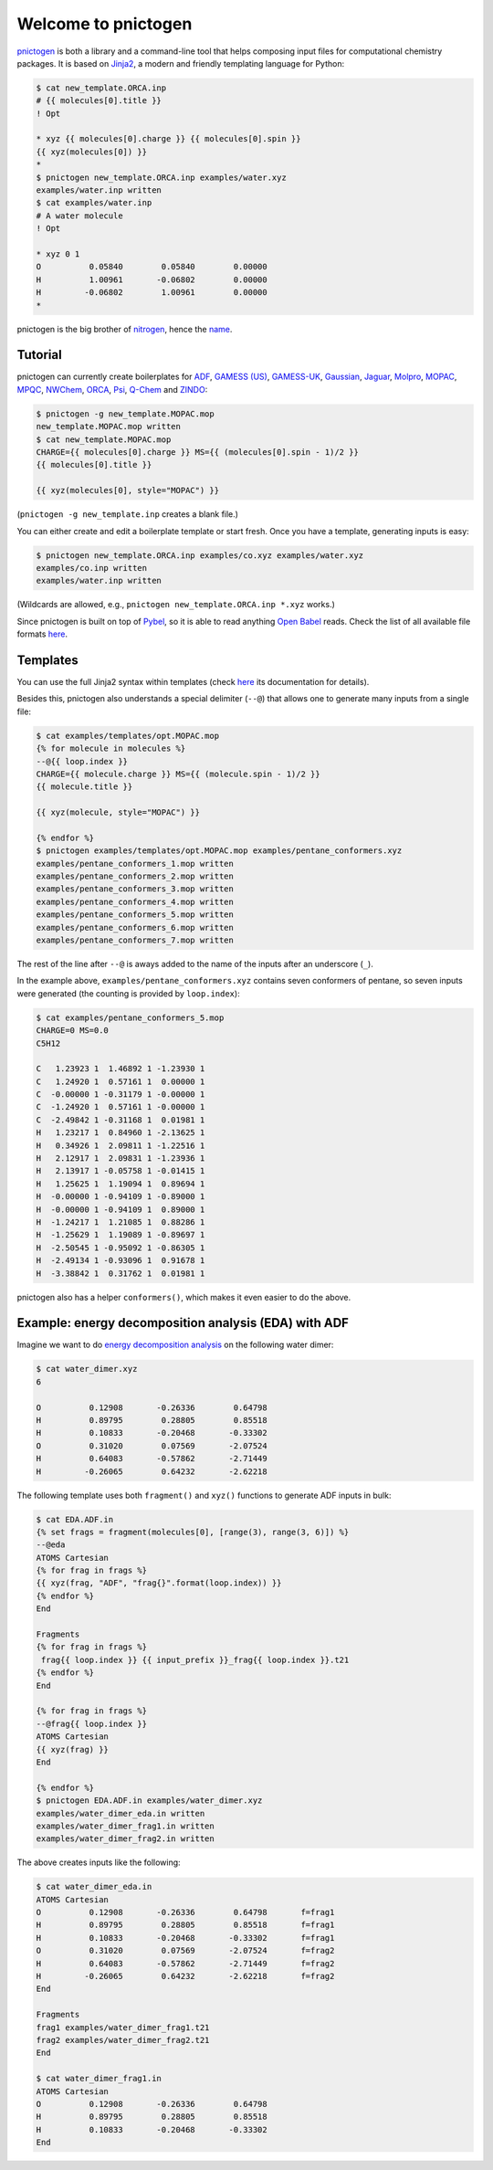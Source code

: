 Welcome to pnictogen
====================

pnictogen_ is both a library and a command-line tool that helps composing input
files for computational chemistry packages.
It is based on Jinja2_, a modern and friendly templating language for Python:

.. code:: bash

    $ cat new_template.ORCA.inp
    # {{ molecules[0].title }}
    ! Opt

    * xyz {{ molecules[0].charge }} {{ molecules[0].spin }}
    {{ xyz(molecules[0]) }}
    *
    $ pnictogen new_template.ORCA.inp examples/water.xyz
    examples/water.inp written
    $ cat examples/water.inp
    # A water molecule
    ! Opt

    * xyz 0 1
    O          0.05840        0.05840        0.00000
    H          1.00961       -0.06802        0.00000
    H         -0.06802        1.00961        0.00000
    *

pnictogen is the big brother of nitrogen_, hence the
`name <https://en.wikipedia.org/wiki/Pnictogen>`_.

.. _pnictogen: https://github.com/dudektria/pnictogen
.. _nitrogen: https://github.com/chemical-scripts/nitrogen
.. _Jinja2: http://jinja.pocoo.org/docs/latest/

Tutorial
--------

pnictogen can currently create boilerplates for
`ADF <https://www.scm.com/product/adf/>`_,
`GAMESS (US) <http://www.msg.ameslab.gov/GAMESS/GAMESS.html>`_,
`GAMESS-UK <http://www.cfs.dl.ac.uk/>`_,
`Gaussian <http://www.gaussian.com/>`_,
`Jaguar <https://www.schrodinger.com/jaguar>`_,
`Molpro <http://www.molpro.net/>`_,
`MOPAC <http://openmopac.net/>`_,
`MPQC <http://www.mpqc.org/>`_,
`NWChem <http://www.nwchem-sw.org/index.php/Main_Page>`_,
`ORCA <https://orcaforum.cec.mpg.de/>`_,
`Psi <http://psicode.org/>`_,
`Q-Chem <http://q-chem.com/>`_
and
`ZINDO <https://comp.chem.umn.edu/zindo-mn/>`_:

.. code:: bash

    $ pnictogen -g new_template.MOPAC.mop
    new_template.MOPAC.mop written
    $ cat new_template.MOPAC.mop
    CHARGE={{ molecules[0].charge }} MS={{ (molecules[0].spin - 1)/2 }}
    {{ molecules[0].title }}

    {{ xyz(molecules[0], style="MOPAC") }}

(``pnictogen -g new_template.inp`` creates a blank file.)

You can either create and edit a boilerplate template or start fresh.
Once you have a template, generating inputs is easy:

.. code:: bash

    $ pnictogen new_template.ORCA.inp examples/co.xyz examples/water.xyz
    examples/co.inp written
    examples/water.inp written

(Wildcards are allowed, e.g., ``pnictogen new_template.ORCA.inp *.xyz`` works.)

Since
pnictogen is built on top of `Pybel <https://open-babel.readthedocs.io/en/latest/UseTheLibrary/Python_PybelAPI.html>`_, so it is able to read anything `Open Babel <http://openbabel.org/wiki/Main_Page>`_ reads.
Check the list of all available file formats `here <https://open-babel.readthedocs.io/en/latest/FileFormats/Overview.html>`_.

Templates
---------

You can use the full Jinja2 syntax within templates (check `here <http://jinja.pocoo.org/docs/2.10/templates/>`_ its documentation for details).

Besides this, pnictogen also understands a special delimiter (``--@``) that allows one to generate many inputs from a single file:

.. code:: bash

    $ cat examples/templates/opt.MOPAC.mop
    {% for molecule in molecules %}
    --@{{ loop.index }}
    CHARGE={{ molecule.charge }} MS={{ (molecule.spin - 1)/2 }}
    {{ molecule.title }}

    {{ xyz(molecule, style="MOPAC") }}

    {% endfor %}
    $ pnictogen examples/templates/opt.MOPAC.mop examples/pentane_conformers.xyz
    examples/pentane_conformers_1.mop written
    examples/pentane_conformers_2.mop written
    examples/pentane_conformers_3.mop written
    examples/pentane_conformers_4.mop written
    examples/pentane_conformers_5.mop written
    examples/pentane_conformers_6.mop written
    examples/pentane_conformers_7.mop written

The rest of the line after ``--@`` is aways added to the name of the inputs after an underscore (``_``).

In the example above, ``examples/pentane_conformers.xyz`` contains seven conformers of pentane, so seven inputs were generated (the counting is provided by ``loop.index``):

.. code:: bash

    $ cat examples/pentane_conformers_5.mop
    CHARGE=0 MS=0.0
    C5H12

    C   1.23923 1  1.46892 1 -1.23930 1
    C   1.24920 1  0.57161 1  0.00000 1
    C  -0.00000 1 -0.31179 1 -0.00000 1
    C  -1.24920 1  0.57161 1 -0.00000 1
    C  -2.49842 1 -0.31168 1  0.01981 1
    H   1.23217 1  0.84960 1 -2.13625 1
    H   0.34926 1  2.09811 1 -1.22516 1
    H   2.12917 1  2.09831 1 -1.23936 1
    H   2.13917 1 -0.05758 1 -0.01415 1
    H   1.25625 1  1.19094 1  0.89694 1
    H  -0.00000 1 -0.94109 1 -0.89000 1
    H  -0.00000 1 -0.94109 1  0.89000 1
    H  -1.24217 1  1.21085 1  0.88286 1
    H  -1.25629 1  1.19089 1 -0.89697 1
    H  -2.50545 1 -0.95092 1 -0.86305 1
    H  -2.49134 1 -0.93096 1  0.91678 1
    H  -3.38842 1  0.31762 1  0.01981 1

pnictogen also has a helper ``conformers()``, which makes it even easier to do the above.

Example: energy decomposition analysis (EDA) with ADF
--------------------------------------------------------------

Imagine we want to do `energy decomposition analysis <https://doi.org/10.1002/wcms.71>`_ on the following water dimer:

.. code:: bash

        $ cat water_dimer.xyz
        6

        O          0.12908       -0.26336        0.64798
        H          0.89795        0.28805        0.85518
        H          0.10833       -0.20468       -0.33302
        O          0.31020        0.07569       -2.07524
        H          0.64083       -0.57862       -2.71449
        H         -0.26065        0.64232       -2.62218

The following template uses both ``fragment()`` and ``xyz()`` functions to generate ADF inputs in bulk:

.. code:: bash

    $ cat EDA.ADF.in
    {% set frags = fragment(molecules[0], [range(3), range(3, 6)]) %}
    --@eda
    ATOMS Cartesian
    {% for frag in frags %}
    {{ xyz(frag, "ADF", "frag{}".format(loop.index)) }}
    {% endfor %}
    End

    Fragments
    {% for frag in frags %}
     frag{{ loop.index }} {{ input_prefix }}_frag{{ loop.index }}.t21
    {% endfor %}
    End

    {% for frag in frags %}
    --@frag{{ loop.index }}
    ATOMS Cartesian
    {{ xyz(frag) }}
    End

    {% endfor %}
    $ pnictogen EDA.ADF.in examples/water_dimer.xyz
    examples/water_dimer_eda.in written
    examples/water_dimer_frag1.in written
    examples/water_dimer_frag2.in written

The above creates inputs like the following:

.. code:: bash

    $ cat water_dimer_eda.in
    ATOMS Cartesian
    O          0.12908       -0.26336        0.64798       f=frag1
    H          0.89795        0.28805        0.85518       f=frag1
    H          0.10833       -0.20468       -0.33302       f=frag1
    O          0.31020        0.07569       -2.07524       f=frag2
    H          0.64083       -0.57862       -2.71449       f=frag2
    H         -0.26065        0.64232       -2.62218       f=frag2
    End

    Fragments
    frag1 examples/water_dimer_frag1.t21
    frag2 examples/water_dimer_frag2.t21
    End

    $ cat water_dimer_frag1.in
    ATOMS Cartesian
    O          0.12908       -0.26336        0.64798
    H          0.89795        0.28805        0.85518
    H          0.10833       -0.20468       -0.33302
    End
